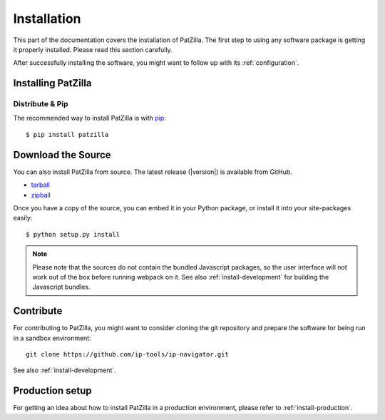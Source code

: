 .. _install:

############
Installation
############
This part of the documentation covers the installation of PatZilla.
The first step to using any software package is getting it properly installed.
Please read this section carefully.

After successfully installing the software, you might want to
follow up with its :ref:`configuration`.


.. _installing:

*******************
Installing PatZilla
*******************

Distribute & Pip
================
The recommended way to install PatZilla is with `pip <http://www.pip-installer.org/>`_::

    $ pip install patzilla


*******************
Download the Source
*******************

You can also install PatZilla from source. The latest release (|version|) is available from GitHub.

* tarball_
* zipball_

Once you have a copy of the source, you can embed it in your Python package, or install it into your site-packages easily::

    $ python setup.py install

.. _tarball: https://github.com/ip-tools/ip-navigator/tarball/master
.. _zipball: https://github.com/ip-tools/ip-navigator/zipball/master

.. note::

    Please note that the sources do not contain the bundled Javascript packages,
    so the user interface will not work out of the box before running webpack on it.
    See also :ref:`install-development` for building the Javascript bundles.


**********
Contribute
**********
For contributing to PatZilla, you might want to consider cloning the git repository
and prepare the software for being run in a sandbox environment::

    git clone https://github.com/ip-tools/ip-navigator.git

See also :ref:`install-development`.


****************
Production setup
****************
For getting an idea about how to install PatZilla in a production environment,
please refer to :ref:`install-production`.
